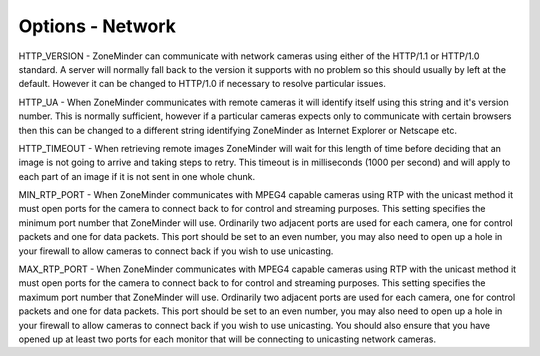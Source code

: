 Options - Network
=================

.. image:: images/Options_Network.png

HTTP_VERSION - ZoneMinder can communicate with network cameras using either of the HTTP/1.1 or HTTP/1.0 standard. A server will normally fall back to the version it supports with no problem so this should usually by left at the default. However it can be changed to HTTP/1.0 if necessary to resolve particular issues.

HTTP_UA - When ZoneMinder communicates with remote cameras it will identify itself using this string and it's version number. This is normally sufficient, however if a particular cameras expects only to communicate with certain browsers then this can be changed to a different string identifying ZoneMinder as Internet Explorer or Netscape etc.

HTTP_TIMEOUT - When retrieving remote images ZoneMinder will wait for this length of time before deciding that an image is not going to arrive and taking steps to retry. This timeout is in milliseconds (1000 per second) and will apply to each part of an image if it is not sent in one whole chunk.

MIN_RTP_PORT - When ZoneMinder communicates with MPEG4 capable cameras using RTP with the unicast method it must open ports for the camera to connect back to for control and streaming purposes. This setting specifies the minimum port number that ZoneMinder will use. Ordinarily two adjacent ports are used for each camera, one for control packets and one for data packets. This port should be set to an even number, you may also need to open up a hole in your firewall to allow cameras to connect back if you wish to use unicasting.

MAX_RTP_PORT - When ZoneMinder communicates with MPEG4 capable cameras using RTP with the unicast method it must open ports for the camera to connect back to for control and streaming purposes. This setting specifies the maximum port number that ZoneMinder will use. Ordinarily two adjacent ports are used for each camera, one for control packets and one for data packets. This port should be set to an even number, you may also need to open up a hole in your firewall to allow cameras to connect back if you wish to use unicasting. You should also ensure that you have opened up at least two ports for each monitor that will be connecting to unicasting network cameras.
